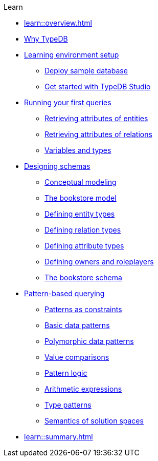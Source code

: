 .Learn
* xref:learn::overview.adoc[]

* xref:learn::1-why-typedb/1-why-typedb.adoc[Why TypeDB]

* xref:learn::2-learning-environment-setup/2-learning-environment-setup.adoc[Learning environment setup]
** xref:learn::2-learning-environment-setup/2.1-deploy-sample-database.adoc[Deploy sample database]
** xref:learn::2-learning-environment-setup/2.2-get-started-with-typedb-studio.adoc[Get started with TypeDB Studio]

* xref:learn::3-running-your-first-queries/3-running-your-first-queries.adoc[Running your first queries]
** xref:learn::3-running-your-first-queries/3.1-retrieving-attributes-of-entities.adoc[Retrieving attributes of entities]
** xref:learn::3-running-your-first-queries/3.2-retrieving-attributes-of-relations.adoc[Retrieving attributes of relations]
** xref:learn::3-running-your-first-queries/3.3-retrieving-types-of-data-instances.adoc[Variables and types]

* xref:learn::4-designing-schemas/4-designing-schemas.adoc[Designing schemas]
** xref:learn::4-designing-schemas/4.1-conceptual-modeling.adoc[Conceptual modeling]
** xref:learn::4-designing-schemas/4.2-the-bookstore-model.adoc[The bookstore model]
** xref:learn::4-designing-schemas/4.3-defining-entity-types.adoc[Defining entity types]
** xref:learn::4-designing-schemas/4.4-defining-relation-types.adoc[Defining relation types]
** xref:learn::4-designing-schemas/4.5-defining-attribute-types.adoc[Defining attribute types]
** xref:learn::4-designing-schemas/4.6-defining-owners-and-roleplayers.adoc[Defining owners and roleplayers]
** xref:learn::4-designing-schemas/4.7-the-bookstore-schema.adoc[The bookstore schema]

* xref:learn::5-pattern-based-querying/5-pattern-based-querying.adoc[Pattern-based querying]
** xref:learn::5-pattern-based-querying/5.1-patterns-as-constraints.adoc[Patterns as constraints]
** xref:learn::5-pattern-based-querying/5.2-basic-data-patterns.adoc[Basic data patterns]
** xref:learn::5-pattern-based-querying/5.3-polymorphic-data-patterns.adoc[Polymorphic data patterns]
** xref:learn::5-pattern-based-querying/5.4-value-comparisons.adoc[Value comparisons]
** xref:learn::5-pattern-based-querying/5.5-pattern-logic.adoc[Pattern logic]
** xref:learn::5-pattern-based-querying/5.6-arithmetic-expressions.adoc[Arithmetic expressions]
** xref:learn::5-pattern-based-querying/5.7-type-patterns.adoc[Type patterns]
** xref:learn::5-pattern-based-querying/5.8-semantics-of-solution-spaces.adoc[Semantics of solution spaces]

* xref:learn::summary.adoc[]

